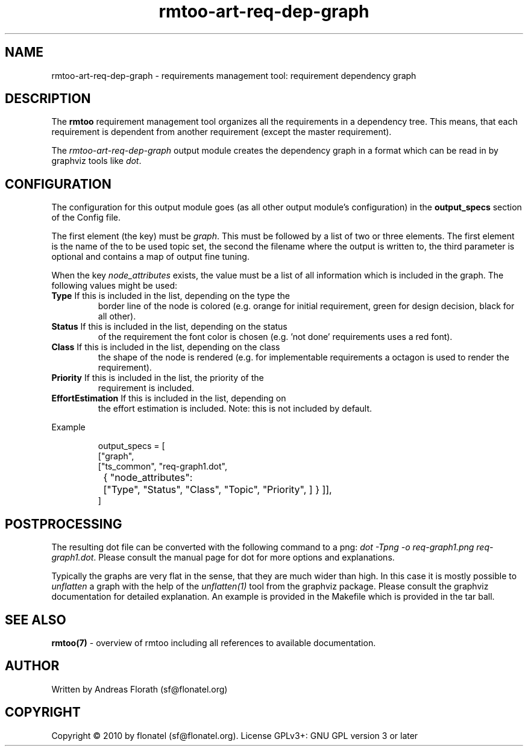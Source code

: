 .\" 
.\" Man page for rmtoo requirement dependency graph output module
.\"
.\" This is free documentation; you can redistribute it and/or
.\" modify it under the terms of the GNU General Public License as
.\" published by the Free Software Foundation; either version 3 of
.\" the License, or (at your option) any later version.
.\"
.\" The GNU General Public License's references to "object code"
.\" and "executables" are to be interpreted as the output of any
.\" document formatting or typesetting system, including
.\" intermediate and printed output.
.\"
.\" This manual is distributed in the hope that it will be useful,
.\" but WITHOUT ANY WARRANTY; without even the implied warranty of
.\" MERCHANTABILITY or FITNESS FOR A PARTICULAR PURPOSE.  See the
.\" GNU General Public License for more details.
.\"
.\" (c) 2010-2011 by flonatel (sf@flonatel.org)
.\"
.TH rmtoo-art-req-dep-graph 1 2010-09-23 "User Commands" "Requirements Management"
.SH NAME
rmtoo-art-req-dep-graph \- requirements management tool: requirement dependency graph
.SH DESCRIPTION
The
.B rmtoo
requirement management tool organizes all the requirements in a
dependency tree.  This means, that each requirement is dependent from
another requirement (except the master requirement).
.P
The \fIrmtoo-art-req-dep-graph\fR output module creates the dependency
graph in a format which can 
be read in by graphviz tools like \fIdot\fR.
.SH CONFIGURATION
The configuration for this output module goes (as all other output
module's configuration) in the \fBoutput_specs\fR section of the
Config file. 
.P
The first element (the key) must be \fIgraph\fR.  This must be
followed by a list of two or three elements.  The first element is the
name of the to be used topic set, the second the filename where the
output is written to, the third parameter is optional and contains a
map of output fine tuning.
.P
When the key \fInode_attributes\fR exists, the value must be a list of
all information which is included in the graph. The following values
might be used:
.TP
\fBType\fR If this is included in the list, depending on the type the
border line of the node is colored (e.g. orange for initial
requirement, green for design decision, black for all other).
.TP
\fBStatus\fR If this is included in the list, depending on the status
of the requirement the font color is chosen (e.g. 'not done'
requirements uses a red font).
.TP
\fBClass\fR If this is included in the list, depending on the class
the shape of the node is rendered (e.g. for implementable requirements
a octagon is used to render the requirement).
.TP
\fBPriority\fR If this is included in the list, the priority of the
requirement is included.
.TP
\fBEffortEstimation\fR If this is included in the list, depending on
the effort estimation is included. Note: this is not included by
default. 
.P
Example
.sp
.RS
.nf
    output_specs = \
        [
          ["graph", 
           ["ts_common", "req-graph1.dot", 
	    { "node_attributes": 
		["Type", "Status", "Class", "Topic", "Priority", ] } ]],
        ]
.SH POSTPROCESSING
The resulting dot file can be converted with the following command to
a png: \fIdot -Tpng -o req-graph1.png req-graph1.dot\fR.  Please
consult the manual page for dot for more options and explanations. 
.P
Typically the graphs are very flat in the sense, that they are much
wider than high.  In this case it is mostly possible to
\fIunflatten\fR a graph with the help of the \fIunflatten(1)\fR tool
from the graphviz package.  Please consult the graphviz documentation
for detailed explanation.  An example is provided in the Makefile
which is provided in the tar ball.
.SH "SEE ALSO"
.B rmtoo(7)
- overview of rmtoo including all references to available documentation. 
.SH AUTHOR
Written by Andreas Florath (sf@flonatel.org)
.SH COPYRIGHT
Copyright \(co 2010 by flonatel (sf@flonatel.org).
License GPLv3+: GNU GPL version 3 or later


